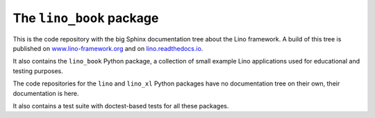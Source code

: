 =========================
The ``lino_book`` package
=========================





.. image:: https://readthedocs.org/projects/lino/badge/?version=latest
   :target: http://lino.readthedocs.io/en/latest/?badge=latest
.. image:: https://coveralls.io/repos/github/lino-framework/book/badge.svg?branch=master
   :target: https://coveralls.io/github/lino-framework/book?branch=master
.. image:: https://travis-ci.org/lino-framework/book.svg?branch=stable
   :target: https://travis-ci.org/lino-framework/book?branch=stable
.. image:: https://img.shields.io/pypi/v/lino.svg
   :target: https://pypi.python.org/pypi/lino/
.. image:: https://img.shields.io/pypi/l/lino.svg
   :target: https://pypi.python.org/pypi/lino/

This is the code repository with the big Sphinx documentation tree
about the Lino framework.  A build of this tree is published on
`www.lino-framework.org <http://www.lino-framework.org>`__ and on
`lino.readthedocs.io <http://lino.readthedocs.io>`__.

It also contains the ``lino_book`` Python package, a collection of
small example Lino applications used for educational and testing
purposes.

The code repositories for the ``lino`` and ``lino_xl`` Python packages
have no documentation tree on their own, their documentation is here.

It also contains a test suite with doctest-based tests for all these
packages.


